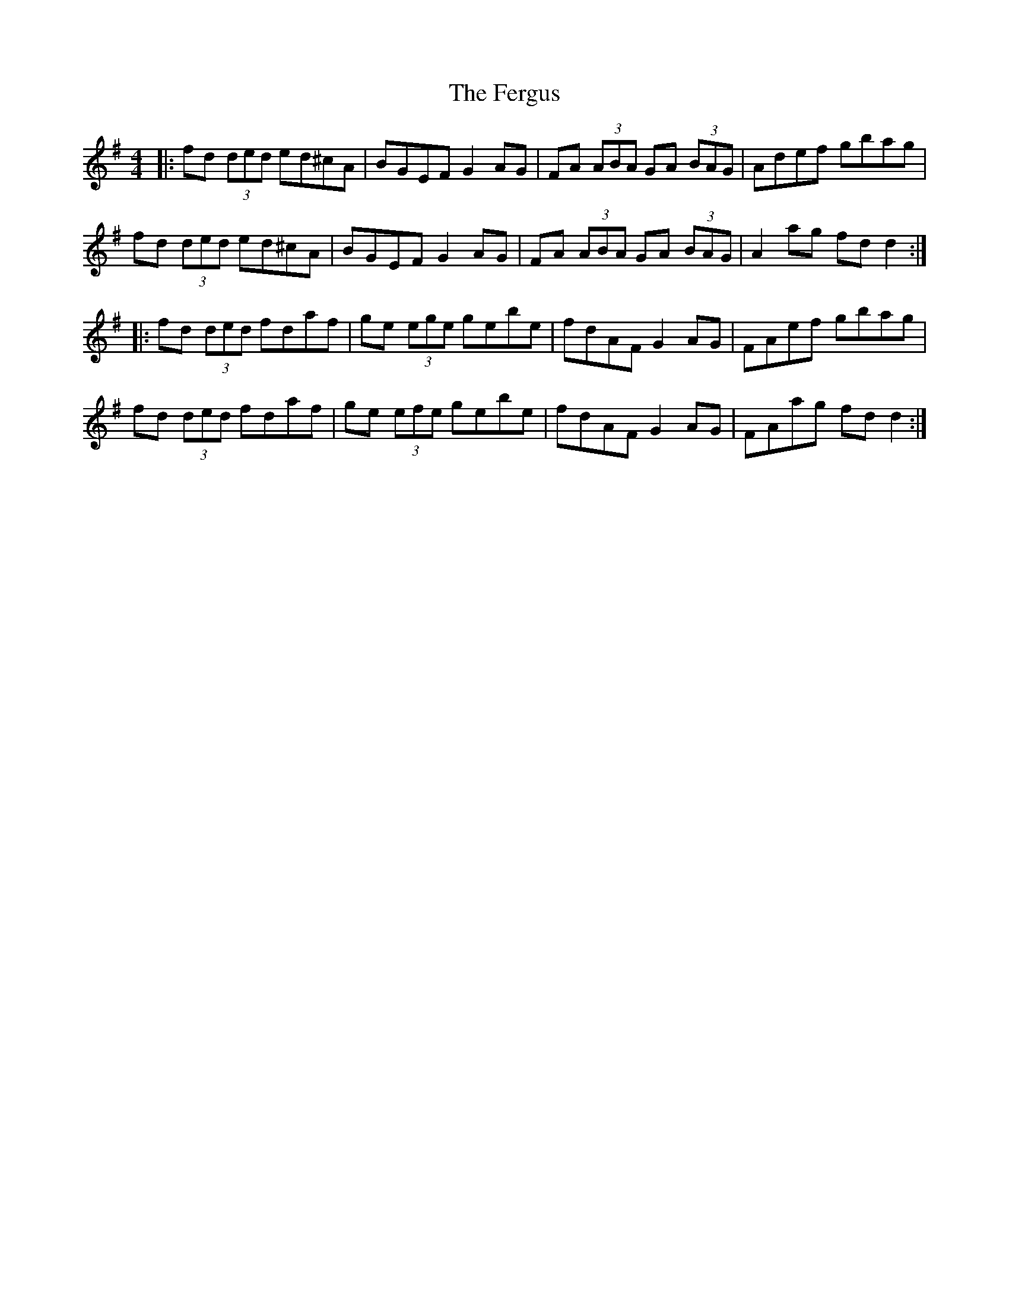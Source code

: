 X: 12852
T: Fergus, The
R: reel
M: 4/4
K: Gmajor
|:fd (3ded ed^cA|BGEF G2 AG|FA (3ABA GA (3BAG|Adef gbag|
fd (3ded ed^cA|BGEF G2 AG|FA (3ABA GA (3BAG|A2 ag fd d2:|
|:fd (3ded fdaf|ge (3ege gebe|fdAF G2AG|FAef gbag|
fd (3ded fdaf|ge (3efe gebe|fdAF G2 AG|FAag fd d2:|

